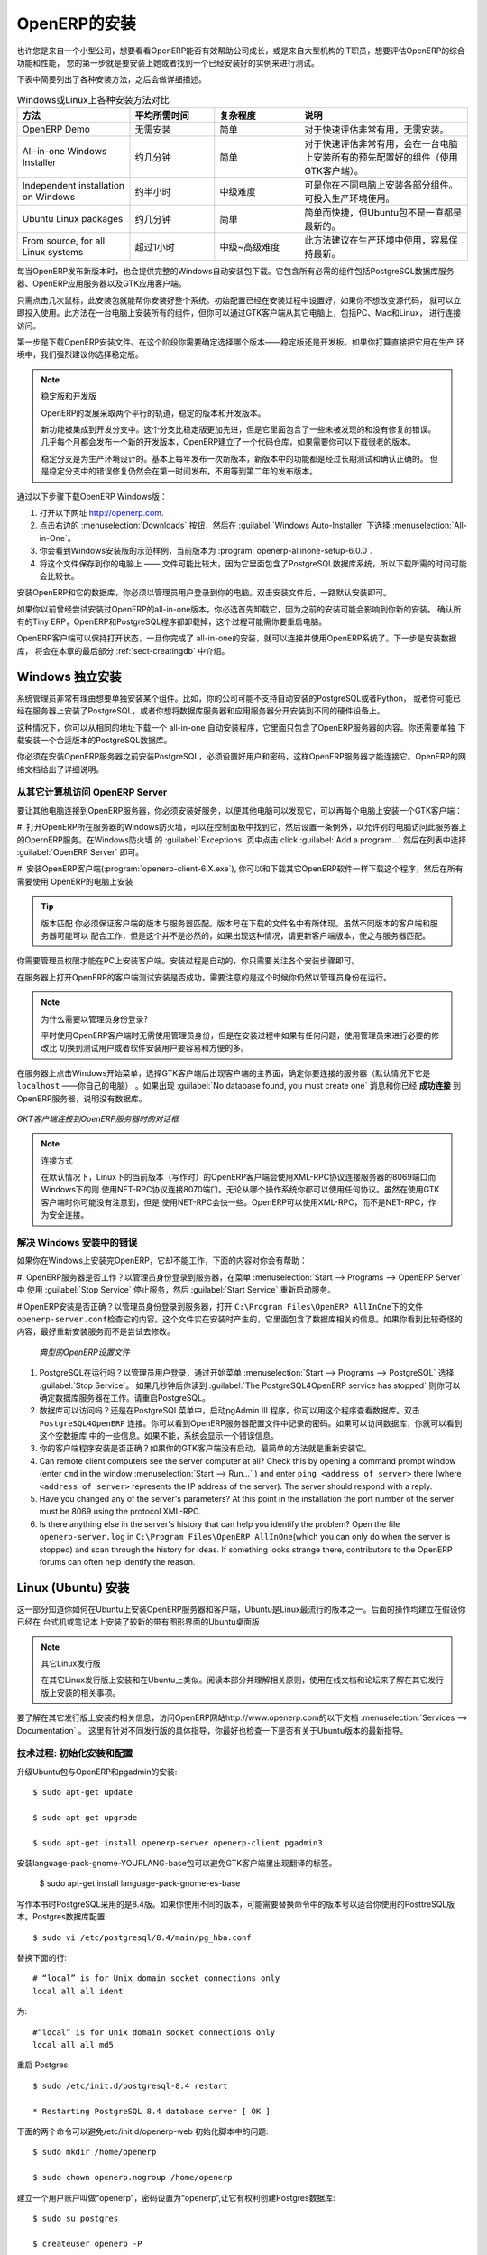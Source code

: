 .. i18n: The Installation of OpenERP
.. i18n: ===========================
..

OpenERP的安装
===========================

.. i18n: Whether you are from a small company investigating how OpenERP works, or you are part of the IT staff of a
.. i18n: larger organization and have been asked to assess OpenERP's capabilities, your first requirement
.. i18n: is to install it or to find a working installation.
..

也许您是来自一个小型公司，想要看看OpenERP能否有效帮助公司成长，或是来自大型机构的IT职员，想要评估OpenERP的综合功能和性能，
您的第一步就是要安装上她或者找到一个已经安装好的实例来进行测试。

.. i18n: The table below summarizes the various installation methods that will be described in the following
.. i18n: sections.
..

下表中简要列出了各种安装方法，之后会做详细描述。

.. i18n: .. csv-table:: Comparison of the different methods of installation on Windows or Linux
.. i18n:    :header: "Method","Average Time","Level of Complexity","Notes"
.. i18n:    :widths: 20,15,15,30
.. i18n: 
.. i18n:    "OpenERP Demo","No installation","Simple","Very useful for quick evaluations because no need to install anything."
.. i18n:    "All-in-one Windows Installer","A few minutes","Simple","Very useful for quick evaluations because it installs all of the components pre-configured on one computer (using the GTK client)."
.. i18n:    "Independent installation on Windows","Half an hour","Medium","Enables you to install the components on different computers. Can be put into production use."
.. i18n:    "Ubuntu Linux packages","A few minutes","Simple","Simple and quick but the Ubuntu packages are not always up to date."
.. i18n:    "From source, for all Linux systems","More than half an hour","Medium to slightly difficult","This is the method recommended for production environments because it is easy to keep it up to date."
..

.. csv-table:: Windows或Linux上各种安装方法对比
   :header: "方法","平均所需时间","复杂程度","说明"
   :widths: 20,15,15,30

   "OpenERP Demo","无需安装","简单","对于快速评估非常有用，无需安装。"
   "All-in-one Windows Installer","约几分钟","简单","对于快速评估非常有用，会在一台电脑上安装所有的预先配置好的组件（使用GTK客户端）。"
   "Independent installation on Windows","约半小时","中级难度","可是你在不同电脑上安装各部分组件。可投入生产环境使用。"
   "Ubuntu Linux packages","约几分钟","简单","简单而快捷，但Ubuntu包不是一直都是最新的。"
   "From source, for all Linux systems","超过1小时","中级~高级难度","此方法建议在生产环境中使用，容易保持最新。"

.. i18n: Each time a new release of OpenERP is made, OpenERP supplies a complete Windows auto-installer for
.. i18n: it. This contains all of the components you need – the PostgreSQL database server, the OpenERP
.. i18n: application server and the GTK application client.
..

每当OpenERP发布新版本时，也会提供完整的Windows自动安装包下载。它包含所有必需的组件包括PostgreSQL数据库服务器、OpenERP应用服务器以及GTK应用客户端。

.. i18n: This auto-installer enables you to install the whole system in just a few mouse clicks. The initial
.. i18n: configuration is set up during installation, making it possible to start using it very quickly as
.. i18n: long as you do not want to change the underlying code. It is aimed at the installation of everything
.. i18n: on a single PC, but you can later connect GTK clients from other PCs, Macs and Linux boxes to it as
.. i18n: well.
..

只需点击几次鼠标，此安装包就能帮你安装好整个系统。初始配置已经在安装过程中设置好，如果你不想改变源代码，
就可以立即投入使用。此方法在一台电脑上安装所有的组件，但你可以通过GTK客户端从其它电脑上，包括PC、Mac和Linux，
进行连接访问。 

.. i18n: The first step is to download the OpenERP installer. At this stage you must choose which version
.. i18n: to install – the stable version or the development version. If you are planning to put it straight
.. i18n: into production we strongly advise you to choose the stable version.
..

第一步是下载OpenERP安装文件。在这个阶段你需要确定选择哪个版本——稳定版还是开发板。如果你打算直接把它用在生产
环境中，我们强烈建议你选择稳定版。

.. i18n: .. index::
.. i18n:    single: stable versions
..

.. index::
   single: stable versions

.. i18n: .. note::  Stable Versions and Development Versions
.. i18n: 
.. i18n: 	OpenERP development proceeds in two parallel tracks: stable versions and development versions.
.. i18n: 
.. i18n: 	New functionality is integrated into the development branch. This branch is more advanced than the
.. i18n: 	stable branch, but it can contain undiscovered and unfixed faults. A new development release is
.. i18n: 	made every month or so, and OpenERP has made the code repository available so you can download the
.. i18n: 	very latest revisions if you want.
.. i18n: 
.. i18n: 	The stable branch is designed for production environments. Releases of new functionality there are
.. i18n: 	made only about once a year after a long period of testing and validation. Only bug fixes are
.. i18n: 	released through the year on the stable branch.
..

.. note::  稳定版和开发版

	OpenERP的发展采取两个平行的轨道，稳定的版本和开发版本。

	新功能被集成到开发分支中。这个分支比稳定版更加先进，但是它里面包含了一些未被发现的和没有修复的错误。
	几乎每个月都会发布一个新的开发版本，OpenERP建立了一个代码仓库，如果需要你可以下载很老的版本。

	稳定分支是为生产环境设计的。基本上每年发布一次新版本，新版本中的功能都是经过长期测试和确认正确的。
	但是稳定分支中的错误修复仍然会在第一时间发布，不用等到第二年的发布版本。

.. i18n: .. index::
.. i18n:    single: installation; Windows (all-in-one)
..

.. index::
   single: 安装; Windows (all-in-one)

.. i18n: To download the version of OpenERP for Windows, follow these steps:
..

通过以下步骤下载OpenERP Windows版：

.. i18n: #. Navigate to the site http://openerp.com.
.. i18n: 
.. i18n: #. Click the :menuselection:`Downloads` button at the right, then, under :guilabel:`Windows Auto-Installer`, select
.. i18n:    :menuselection:`All-in-One`.
.. i18n: 
.. i18n: #. This brings up the demonstration version Windows installer, 
.. i18n:    currently :program:`openerp-allinone-setup-6.0.0`.
.. i18n: 
.. i18n: #. Save the file on your PC - it is quite a substantial size because it downloads everything including
.. i18n:    the PostgreSQL database system, so it will take some time.
..

#. 打开以下网址 http://openerp.com.

#. 点击右边的 :menuselection:`Downloads` 按钮，然后在 :guilabel:`Windows Auto-Installer` 下选择 :menuselection:`All-in-One`。

#. 你会看到Windows安装版的示范样例，当前版本为 :program:`openerp-allinone-setup-6.0.0`.

#. 将这个文件保存到你的电脑上 —— 文件可能比较大，因为它里面包含了PostgreSQL数据库系统，所以下载所需的时间可能会比较长。

.. i18n: .. index::
.. i18n:    single:  installation; administrator
..

.. index::
   single:  installation; administrator

.. i18n: To install OpenERP and its database, you must be signed in as an Administrator on your PC. Double-
.. i18n: click the installer file to install it and accept the default parameters on each dialog box as you go. 
..

安装OpenERP和它的数据库，你必须以管理员用户登录到你的电脑。双击安装文件后，一路默认安装即可。

.. i18n: If you had previously tried to install the all-in-one version of OpenERP, you will have to uninstall
.. i18n: that first, because various elements of a previous installation could interfere with your new installation.
.. i18n: Make sure that all Tiny ERP, OpenERP and PostgreSQL applications are removed:
.. i18n: you are likely to have to restart your PC to finish removing all traces of them.
..

如果你以前曾经尝试安装过OpenERP的all-in-one版本，你必选首先卸载它，因为之前的安装可能会影响到你新的安装。
确认所有的Tiny ERP，OpenERP和PostgreSQL程序都卸载掉，这个过程可能需你要重启电脑。

.. i18n: The OpenERP client can be opened, ready to use the OpenERP system, once you have completed 
.. i18n: the all-in-one installation. The next step consists
.. i18n: of setting up the database, and is covered in the final section of this chapter :ref:`sect-creatingdb`.
..

OpenERP客户端可以保持打开状态，一旦你完成了 all-in-one的安装，就可以连接并使用OpenERP系统了。下一步是安装数据库，
将会在本章的最后部分 :ref:`sect-creatingdb` 中介绍。

.. i18n: .. index::
.. i18n:    single: installation; Windows (independent)
..

.. index::
   single: installation; Windows (independent)

.. i18n: Independent Installation on Windows
.. i18n: -----------------------------------
..

Windows 独立安装
-----------------------------------

.. i18n: System administrators can have very good reasons for wanting to install the various components of a
.. i18n: Windows installation separately. For example, your company may not support the version of PostgreSQL
.. i18n: or Python that is installed automatically, or you may already have PostgreSQL installed on the server
.. i18n: you are using, or you may want to install the database server and application server on
.. i18n: separate hardware units.
..

系统管理员非常有理由想要单独安装某个组件。比如，你的公司可能不支持自动安装的PostgreSQL或者Python，
或者你可能已经在服务器上安装了PostgreSQL，或者你想将数据库服务器和应用服务器分开安装到不同的硬件设备上。


.. i18n: For this situation, you can get a separate installer for the OpenERP server from the same
.. i18n: location as the all-in-one auto-installer. You will also have to download and install a suitable
.. i18n: version of PostgreSQL independently.
..

这种情况下，你可以从相同的地址下载一个 all-in-one 自动安装程序，它里面只包含了OpenERP服务器的内容。你还需要单独
下载安装一个合适版本的PostgreSQL数据库。

.. i18n: You must install PostgreSQL before the OpenERP server, and you must also set it up with a user
.. i18n: and password so that the OpenERP server can connect to it. OpenERP's web-based documentation gives
.. i18n: full and current details.
..

你必须在安装OpenERP服务器之前安装PostgreSQL，必须设置好用户和密码，这样OpenERP服务器才能连接它。OpenERP的网络文档给出了详细说明。

.. i18n: Connecting Users on Other PCs to the OpenERP Server
.. i18n: ^^^^^^^^^^^^^^^^^^^^^^^^^^^^^^^^^^^^^^^^^^^^^^^^^^^
..

从其它计算机访问 OpenERP Server
^^^^^^^^^^^^^^^^^^^^^^^^^^^^^^^^^^^^^^^^^^^^^^^^^^^

.. i18n: To connect other computers to the OpenERP server, you must set the server up so that it is
.. i18n: visible to the other PCs, and install a GTK client on each of those PCs:
..

要让其他电脑连接到OpenERP服务器，你必须安装好服务，以便其他电脑可以发现它，可以再每个电脑上安装一个GTK客户端：

.. i18n: #. Make your OpenERP server visible to other PCs by opening the Windows Firewall in the Control
.. i18n:    Panel, then ask the firewall to make an exception of the OpenERP server. In the
.. i18n:    :guilabel:`Exceptions` tab of Windows Firewall click :guilabel:`Add a program...` and choose
.. i18n:    :guilabel:`OpenERP Server` in the list provided. This step enables other computers to see the
.. i18n:    OpenERP application on this server.
.. i18n: 
.. i18n: #. Install the OpenERP client (:program:`openerp-client-6.X.exe`), which you can download in the
.. i18n:    same way as you downloaded the other OpenERP software, onto the other PCs.
..

#. 打开OpenERP所在服务器的Windows防火墙，可以在控制面板中找到它，然后设置一条例外，以允许别的电脑访问此服务器上的OpernERP服务。在Windows防火墙
的 :guilabel:`Exceptions` 页中点击  click :guilabel:`Add a program...` 然后在列表中选择 :guilabel:`OpenERP Server` 即可。

#. 安装OpenERP客户端(:program:`openerp-client-6.X.exe`), 你可以和下载其它OpenERP软件一样下载这个程序，然后在所有需要使用
OpenERP的电脑上安装

.. i18n: .. tip:: Version Matching
.. i18n: 
.. i18n: 	You must make sure that the version of the client matches that of the server. The version number is
.. i18n: 	given as part of the name of the downloaded file. Although it is possible that some different
.. i18n: 	revisions of client and server will function together, there is no certainty about that.
..

.. tip:: 版本匹配
	你必须保证客户端的版本与服务器匹配。版本号在下载的文件名中有所体现。虽然不同版本的客户端和服务器可能可以
	配合工作，但是这个并不是必然的，如果出现这种情况，请更新客户端版本，使之与服务器匹配。

.. i18n: .. index::
.. i18n:    single:  administrator
..

.. index::
   single:  administrator

.. i18n: To run the client installer on every other PC you will need to have administrator rights there. The
.. i18n: installation is automated, so you just need follow the different installation steps.
..

你需要管理员权限才能在PC上安装客户端。安装过程是自动的，你只需要关注各个安装步骤即可。

.. i18n: To test your installation, start by connecting through the OpenERP client on the server machine
.. i18n: while you are still logged in as administrator.
..

在服务器上打开OpenERP的客户端测试安装是否成功，需要注意的是这个时候你仍然以管理员身份在运行。

.. i18n: .. note:: Why sign in as a PC Administrator?
.. i18n: 
.. i18n: 	You would not usually be signed in as a PC administrator when you are just running the OpenERP client,
.. i18n: 	but if there have been problems in the installation it is easier to remain as an administrator after
.. i18n: 	the installation so that you can make any necessary fixes than to switch users as you alternate
.. i18n: 	between roles as a tester and a software installer.
..

.. note:: 为什么需要以管理员身份登录?

	平时使用OpenERP客户端时无需使用管理员身份，但是在安装过程中如果有任何问题，使用管理员来进行必要的修改比
	切换到测试用户或者软件安装用户要容易和方便的多。

.. i18n: Start the GTK client on the server through the Windows Start menu there. The main client window
.. i18n: appears, identifying the server you are connected to (which is \ ``localhost``\   – your own server
.. i18n: PC – by default). If the message :guilabel:`No database found, you must create one` appears then
.. i18n: you have **successfully connected** to an OpenERP server containing, as yet, no databases.
..

在服务器上点击Windows开始菜单，选择GTK客户端后出现客户端的主界面，确定你要连接的服务器（默认情况下它是 \ ``localhost``\  ——你自己的电脑）
。如果出现 :guilabel:`No database found, you must create one` 消息和你已经 **成功连接** 到OpenERP服务器，说明没有数据库。

.. i18n: .. figure:: images/new_login_dlg.png
.. i18n:    :align: center
.. i18n:    :scale: 75
.. i18n: 
.. i18n:    *Dialog box on connecting a GTK client to a new OpenERP server*
..

.. figure:: images/new_login_dlg.png
   :align: center
   :scale: 75

   *GKT客户端连接到OpenERP服务器时的对话框*

.. i18n: .. index::
.. i18n:    single: protocol; XML-RPC
.. i18n:    single: protocol; NET-RPC
.. i18n:    single: XML-RPC
.. i18n:    single: NET-RPC
..

.. index::
   single: protocol; XML-RPC
   single: protocol; NET-RPC
   single: XML-RPC
   single: NET-RPC

.. i18n: .. note:: Connection Modes
.. i18n: 
.. i18n: 	In its default configuration at the time of writing, 
.. i18n: 	the OpenERP client connects to port 8069 on the server using the
.. i18n: 	XML-RPC protocol (from Linux) or port 8070 using the NET-RPC protocol instead (from Windows).
.. i18n: 	You can use any protocol from either operating system.
.. i18n: 	NET-RPC is quite a bit quicker, although you may not notice that on the GTK client in normal use.
.. i18n: 	OpenERP can run XML-RPC, but not NET-RPC, as a secure connection.
.. i18n: 	
.. i18n: Resolving Errors with a Windows Installation
.. i18n: ^^^^^^^^^^^^^^^^^^^^^^^^^^^^^^^^^^^^^^^^^^^^
..

.. note:: 连接方式

	在默认情况下，Linux下的当前版本（写作时）的OpenERP客户端会使用XML-RPC协议连接服务器的8069端口而Windows下的则
	使用NET-RPC协议连接8070端口。无论从哪个操作系统你都可以使用任何协议。虽然在使用GTK客户端时你可能没有注意到，但是
	使用NET-RPC会快一些。OpenERP可以使用XML-RPC，而不是NET-RPC，作为安全连接。

	
解决 Windows 安装中的错误
^^^^^^^^^^^^^^^^^^^^^^^^^^^^^^^^^^^^^^^^^^^^

.. i18n: If you cannot get OpenERP to work after installing your Windows system you will find some ideas for
.. i18n: resolving this below:
..

如果你在Windows上安装完OpenERP，它却不能工作，下面的内容对你会有帮助：


.. i18n: #. Is the OpenERP Server working? Signed in to the server as an administrator, stop and
.. i18n:    restart the service using :guilabel:`Stop Service` and :guilabel:`Start Service` from the menu
.. i18n:    :menuselection:`Start --> Programs --> OpenERP Server` .
.. i18n: 
.. i18n: #. Is the OpenERP Server set up correctly? Signed in to the server as
.. i18n:    Administrator, open the file \ ``openerp-server.conf``\  in \
.. i18n:    ``C:\Program Files\OpenERP AllInOne``\  and check its content. This file is generated during
.. i18n:    installation with information derived from the database. If you see something strange it is best to
.. i18n:    entirely reinstall the server from the demonstration installer rather than try to work out what is
.. i18n:    happening.
..

#. OpenERP服务器是否工作？以管理员身份登录到服务器，在菜单 :menuselection:`Start --> Programs --> OpenERP Server` 中
使用 :guilabel:`Stop Service` 停止服务，然后 :guilabel:`Start Service` 重新启动服务。

#.OpenERP安装是否正确？以管理员身份登录到服务器，打开 \ ``C:\Program Files\OpenERP AllInOne``\ 下的文件\ ``openerp-server.conf``\ 
检查它的内容。这个文件实在安装时产生的，它里面包含了数据库相关的信息。如果你看到比较奇怪的内容，最好重新安装服务而不是尝试去修改。

.. i18n: 	.. figure:: images/terp_server_conf.png
.. i18n: 	   :align: center
.. i18n: 	   :scale: 80
.. i18n: 	          
.. i18n: 	   *Typical OpenERP configuration file*
..

	.. figure:: images/terp_server_conf.png
	   :align: center
	   :scale: 80
	          
	   *典型的OpenERP设置文件*

.. i18n: #. Is your PostgreSQL running? Signed in as administrator, select :guilabel:`Stop Service`
.. i18n:    from the menu :menuselection:`Start --> Programs --> PostgreSQL`.  If after a couple of seconds,
.. i18n:    you read :guilabel:`The PostgreSQL4OpenERP service has stopped` then you can be reasonably sure
.. i18n:    that the database server was working. Restart PostgreSQL.
.. i18n: 	   
.. i18n: #. Is the database accessible? Still in the PostgreSQL menu, start
.. i18n:    the pgAdmin III application which you can use to explore the database. Double-click the \
.. i18n:    ``PostgreSQL4OpenERP``\  connection. 
.. i18n:    You can find the password in the OpenERP server configuration file.
.. i18n:    If the database server is accessible
.. i18n:    you will be able to see some information about the empty database. If it is not, an error message
.. i18n:    will appear.
.. i18n: 
.. i18n: #. Are your client programs correctly installed? If your OpenERP GTK clients have not started,
.. i18n:    the swiftest approach is to reinstall them.
.. i18n: 
.. i18n: #. Can remote client computers see the server computer at all? Check this by opening a command prompt
.. i18n:    window (enter \ ``cmd``\  in the window :menuselection:`Start --> Run...` ) and enter \ ``ping
.. i18n:    <address of server>``\  there (where \ ``<address of server>``\  represents the IP address of the
.. i18n:    server). The server should respond with a reply. 
.. i18n: 
.. i18n: #. Have you changed any of the server's parameters? At this point in the installation the port
.. i18n:    number of the server must be 8069 using the protocol XML-RPC.
.. i18n: 
.. i18n: #. Is there anything else in the server's history that can help you identify the problem? Open the file
.. i18n:    \ ``openerp-server.log``\  in \ ``C:\Program Files\OpenERP AllInOne``\  
.. i18n:    (which you can only do when the server is stopped) and scan through the
.. i18n:    history for ideas. If something looks strange there, contributors to the OpenERP forums can often
.. i18n:    help identify the reason.
..

#. PostgreSQL在运行吗？以管理员用户登录，通过开始菜单 :menuselection:`Start --> Programs --> PostgreSQL` 选择 :guilabel:`Stop Service`。
   如果几秒钟后你读到 :guilabel:`The PostgreSQL4OpenERP service has stopped` 则你可以确定数据库服务器在工作。请重启PostgreSQL。

#. 数据库可以访问吗？还是在PostgreSQL菜单中，启动pgAdmin III 程序，你可以用这个程序查看数据库。双击 \
   ``PostgreSQL4OpenERP``\  连接。你可以看到OpenERP服务器配置文件中记录的密码。如果可以访问数据库，你就可以看到这个空数据库
   中的一些信息。如果不能，系统会显示一个错误信息。

#. 你的客户端程序安装是否正确？如果你的GTK客户端没有启动，最简单的方法就是重新安装它。

#. Can remote client computers see the server computer at all? Check this by opening a command prompt
   window (enter \ ``cmd``\  in the window :menuselection:`Start --> Run...` ) and enter \ ``ping
   <address of server>``\  there (where \ ``<address of server>``\  represents the IP address of the
   server). The server should respond with a reply. 

#. Have you changed any of the server's parameters? At this point in the installation the port
   number of the server must be 8069 using the protocol XML-RPC.

#. Is there anything else in the server's history that can help you identify the problem? Open the file
   \ ``openerp-server.log``\  in \ ``C:\Program Files\OpenERP AllInOne``\  
   (which you can only do when the server is stopped) and scan through the
   history for ideas. If something looks strange there, contributors to the OpenERP forums can often
   help identify the reason.

.. i18n: .. index::
.. i18n:    single: installation; Linux (Ubuntu)
..

.. index::
   single: installation; Linux (Ubuntu)

.. i18n: Installation on Linux (Ubuntu)
.. i18n: ------------------------------
..

Linux (Ubuntu) 安装
------------------------------

.. i18n: This section guides you through installing the OpenERP server and client on Ubuntu, one of the
.. i18n: most popular Linux distributions. It assumes that you are using a recent release of Desktop Ubuntu
.. i18n: with its graphical user interface on a desktop or laptop PC.
..

这一部分知道你如何在Ubuntu上安装OpenERP服务器和客户端，Ubuntu是Linux最流行的版本之一。后面的操作均建立在假设你已经在
台式机或笔记本上安装了较新的带有图形界面的Ubuntu桌面版

.. i18n: .. note:: Other Linux Distributions
.. i18n: 
.. i18n: 	Installation on other distributions of Linux is fairly similar to installation on Ubuntu. Read this
.. i18n: 	section of the book so that you understand the principles, then use the online documentation and
.. i18n: 	the forums for your specific needs on another distribution.
..

.. note:: 其它Linux发行版

	在其它Linux发行版上安装和在Ubuntu上类似。阅读本部分并理解相关原则，使用在线文档和论坛来了解在其它发行版上安装的相关事项。

.. i18n: For information about installation on other distributions, visit the documentation section by
.. i18n: following :menuselection:`Services --> Documentation` on http://www.openerp.com. Detailed instructions
.. i18n: are given there for different distributions and releases, and you should also check if there are
.. i18n: more up to date instructions for the Ubuntu distribution as well.
..

要了解在其它发行版上安装的相关信息，访问OpenERP网站http://www.openerp.com的以下文档 :menuselection:`Services --> Documentation` 。
这里有针对不同发行版的具体指导，你最好也检查一下是否有关于Ubuntu版本的最新指导。

.. i18n: .. To Check
..

.. To Check

.. i18n: .. _installation-ubuntu-9.04:
..

.. _installation-ubuntu-9.04:

.. i18n: Technical Procedure: Initial Installation and Configuration
.. i18n: ^^^^^^^^^^^^^^^^^^^^^^^^^^^^^^^^^^^^^^^^^^^^^^^^^^^^^^^^^^^
..

技术过程: 初始化安装和配置
^^^^^^^^^^^^^^^^^^^^^^^^^^^^^^^^^^^^^^^^^^^^^^^^^^^^^^^^^^^

.. i18n: Upgrade of Ubuntu packages and installation of OpenERP and pgadmin::
.. i18n: 
.. i18n:     $ sudo apt-get update
.. i18n: 
.. i18n:     $ sudo apt-get upgrade
.. i18n: 
.. i18n:     $ sudo apt-get install openerp-server openerp-client pgadmin3
..

升级Ubuntu包与OpenERP和pgadmin的安装::

    $ sudo apt-get update

    $ sudo apt-get upgrade

    $ sudo apt-get install openerp-server openerp-client pgadmin3

.. i18n: To avoid having some of the labels untranslated in the GTK client, install the language-pack-gnome-YOURLANG-base package. The following command installs the Spanish language pack::
.. i18n: 
.. i18n:     $ sudo apt-get install language-pack-gnome-es-base
..

安装language-pack-gnome-YOURLANG-base包可以避免GTK客户端里出现翻译的标签。

    $ sudo apt-get install language-pack-gnome-es-base

.. i18n: PostgreSQL version 8.4 has been used at the time of writing. You may have to replace the version number in the
.. i18n: commands below with your own PostgreSQL version number if it differs. Postgres Database configuration::
.. i18n: 
.. i18n:     $ sudo vi /etc/postgresql/8.4/main/pg_hba.conf
..

写作本书时PostgreSQL采用的是8.4版。如果你使用不同的版本，可能需要替换命令中的版本号以适合你使用的PosttreSQL版本。Postgres数据库配置::

    $ sudo vi /etc/postgresql/8.4/main/pg_hba.conf

.. i18n: Replace the following line::
.. i18n: 
.. i18n:     # “local” is for Unix domain socket connections only
.. i18n:     local all all ident
..

替换下面的行::

    # “local” is for Unix domain socket connections only
    local all all ident

.. i18n: with::
.. i18n: 
.. i18n:     #”local” is for Unix domain socket connections only
.. i18n:     local all all md5
..

为::

    #”local” is for Unix domain socket connections only
    local all all md5

.. i18n: Restart Postgres::
.. i18n: 
.. i18n:     $ sudo /etc/init.d/postgresql-8.4 restart
.. i18n: 
.. i18n:     * Restarting PostgreSQL 8.4 database server [ OK ]
..

重启 Postgres::

    $ sudo /etc/init.d/postgresql-8.4 restart

    * Restarting PostgreSQL 8.4 database server [ OK ]

.. i18n: The following two commands will avoid problems with /etc/init.d/openerp-web INIT script::
.. i18n: 
.. i18n:     $ sudo mkdir /home/openerp
.. i18n: 
.. i18n:     $ sudo chown openerp.nogroup /home/openerp
..

下面的两个命令可以避免/etc/init.d/openerp-web 初始化脚本中的问题::

    $ sudo mkdir /home/openerp

    $ sudo chown openerp.nogroup /home/openerp

.. i18n: Create a user account called openerp with password “openerp” and with privileges to create Postgres databases::
.. i18n: 
.. i18n:     $ sudo su postgres
.. i18n: 
.. i18n:     $ createuser openerp -P
.. i18n: 
.. i18n:     Enter password for new role: (openerp)
.. i18n: 
.. i18n:     Enter it again:
.. i18n: 
.. i18n:     Shall the new role be a superuser? (y/n) n
.. i18n: 
.. i18n:     Shall the new role be allowed to create databases? (y/n) y
.. i18n: 
.. i18n:     Shall the new role be allowed to create more new roles? (y/n) n
..

建立一个用户账户叫做“openerp”，密码设置为“openerp”,让它有权利创建Postgres数据库::

    $ sudo su postgres

    $ createuser openerp -P

    Enter password for new role: (openerp)

    Enter it again:

    Shall the new role be a superuser? (y/n) n

    Shall the new role be allowed to create databases? (y/n) y

    Shall the new role be allowed to create more new roles? (y/n) n

.. i18n: Quit from user postgres::
.. i18n: 
.. i18n:     $ exit
.. i18n: 
.. i18n:     exit
..

从postgres用户退出::

    $ exit

    exit

.. i18n: Edit OpenERP configuration file::
.. i18n: 
.. i18n:     $ sudo vi /etc/openerp-server.conf
..

编辑OpenERP配置文件::

    $ sudo vi /etc/openerp-server.conf

.. i18n: Replace the following two lines (we don’t force to use a specific database and we add the required password to gain access to postgres)::
.. i18n: 
.. i18n:     db_name =
.. i18n: 
.. i18n:     db_user = openerp
.. i18n: 
.. i18n:     db_password = openerp
..

替换掉下面的两行(我们不必设定特定的数据库，但是需要输入登录postgres的用户和密码)::

    db_name =

    db_user = openerp

    db_password = openerp

.. i18n: We can now restart openerp-server::
.. i18n: 
.. i18n:     $ sudo /etc/init.d/openerp-server restart
.. i18n: 
.. i18n:     Restarting openerp-server: openerp-server.
..

现在我们可以重启openerp-server::

    $ sudo /etc/init.d/openerp-server restart

    Restarting openerp-server: openerp-server.

.. i18n: Check out the logs::
.. i18n: 
.. i18n:     $ sudo cat /var/log/openerp.log
.. i18n: 
.. i18n:     [2009-06-14 21:06:39,314] INFO:server:version – 6.0.0
.. i18n: 
.. i18n:     [2009-06-14 21:06:39,314] INFO:server:addons_path – /usr/lib/openerp-server/addons
.. i18n: 
.. i18n:     [2009-06-14 21:06:39,314] INFO:server:database hostname – localhost
.. i18n: 
.. i18n:     [2009-06-14 21:06:39,315] INFO:server:database port – 5432
.. i18n: 
.. i18n:     [2009-06-14 21:06:39,315] INFO:server:database user – openerp
.. i18n: 
.. i18n:     [2009-06-14 21:06:39,315] INFO:objects:initialising distributed objects services
.. i18n: 
.. i18n:     [2009-06-14 21:06:39,502] INFO:web-services:starting XML-RPC services, port 8069
.. i18n: 
.. i18n:     [2009-06-14 21:06:39,502] INFO:web-services:starting NET-RPC service, port 8070
.. i18n: 
.. i18n:     [2009-06-14 21:06:39,502] INFO:web-services:the server is running, waiting for connections…
..

检查log文件::

    $ sudo cat /var/log/openerp.log

    [2009-06-14 21:06:39,314] INFO:server:version – 6.0.0

    [2009-06-14 21:06:39,314] INFO:server:addons_path – /usr/lib/openerp-server/addons

    [2009-06-14 21:06:39,314] INFO:server:database hostname – localhost

    [2009-06-14 21:06:39,315] INFO:server:database port – 5432

    [2009-06-14 21:06:39,315] INFO:server:database user – openerp

    [2009-06-14 21:06:39,315] INFO:objects:initialising distributed objects services

    [2009-06-14 21:06:39,502] INFO:web-services:starting XML-RPC services, port 8069

    [2009-06-14 21:06:39,502] INFO:web-services:starting NET-RPC service, port 8070

    [2009-06-14 21:06:39,502] INFO:web-services:the server is running, waiting for connections…

.. i18n: OpenERP is now up and running, connected to Postgres database on port 5432 and listening on ports 8069 and 8070
..

现在OpenERP已经启动并运行，连接到Postgres数据库的5432端口，监听8069和8070端口

.. i18n: ::
.. i18n: 
.. i18n:     $ ps uaxww | grep -i openerp
.. i18n: 
.. i18n:     openerp      5686  0.0  1.2  84688 26584 pts/7    Sl+  12:36   0:03 /usr/bin/python ./openerp-server.py
..

::

    $ ps uaxww | grep -i openerp

    openerp      5686  0.0  1.2  84688 26584 pts/7    Sl+  12:36   0:03 /usr/bin/python ./openerp-server.py

.. i18n: ::
.. i18n: 
.. i18n:     $ sudo lsof -i :8069
.. i18n: 
.. i18n:     COMMAND  PID USER    FD   TYPE DEVICE SIZE/OFF NODE NAME
.. i18n:     
.. i18n:     python  5686 openerp 3u  IPv4 116555      0t0  TCP *:8069 (LISTEN)
..

::

    $ sudo lsof -i :8069

    COMMAND  PID USER    FD   TYPE DEVICE SIZE/OFF NODE NAME
    
    python  5686 openerp 3u  IPv4 116555      0t0  TCP *:8069 (LISTEN)

.. i18n: ::
.. i18n: 
.. i18n:     $ sudo lsof -i :8070
.. i18n: 
.. i18n:     COMMAND  PID USER    FD   TYPE DEVICE SIZE/OFF NODE NAME
.. i18n:     
.. i18n:     python  5686 openerp 5u  IPv4 116563      0t0  TCP *:8070 (LISTEN)
..

::

    $ sudo lsof -i :8070

    COMMAND  PID USER    FD   TYPE DEVICE SIZE/OFF NODE NAME
    
    python  5686 openerp 5u  IPv4 116563      0t0  TCP *:8070 (LISTEN)

.. i18n: Start the OpenERP GTK client by clicking its icon in the :menuselection:`Applications --> Internet
.. i18n: --> OpenERP Client`  menu,
.. i18n: or by opening a terminal window and typing \ ``openerp-client``\  . The OpenERP login dialog box
.. i18n: should open and show the message :guilabel:`No database found you must create one!`.
..

点击 :menuselection:`Applications --> Internet--> OpenERP Client` 菜单中的OpenERP GTK客户端图标，
或者打开一个终端窗口，输入 \ ``openerp-client``\  。OpenERP登录窗口就会打开，并且显示消息 :guilabel:`No database found you must create one!` 。

.. i18n: Although this installation method is simple and therefore an attractive option, it is better to
.. i18n: install OpenERP using a version downloaded from http://openerp.com. The downloaded revision is
.. i18n: likely to be far more up to date than that available from a Linux distribution.
..

虽然这个安装方法很简单,却是一个很有吸引力的选择，它比从http://openerp.com 下载一个OpenERP版本进行安装要好的多。
下载的版本可能无法直接运行在你的Linux发行版上。

.. i18n: .. note:: Package Versions
.. i18n: 
.. i18n: 	Maintaining packages is a process of development, testing and publication that takes time. The
.. i18n: 	releases in OpenERP packages are therefore not always the latest available. Check
.. i18n: 	the version number from the information on the website before installing a package. If only the
.. i18n: 	third digit group differs (for example 6.0.1 instead of 6.0.2) then you may decide to install it because
.. i18n: 	the differences may be minor – bug fixes rather than functionality changes between the package
.. i18n: 	and the latest version.
.. i18n: 	
.. i18n: 	
.. i18n: Manual Installation of the OpenERP Server
.. i18n: ^^^^^^^^^^^^^^^^^^^^^^^^^^^^^^^^^^^^^^^^^
..

.. note:: 包版本

	包维护是一个开发，测试和发布的过程，整个过程需要时间。所以OpenERP发布包并不总是包含最新的可用包。
	在安装一个包之前首先要从网站上检查它的版本号。如果只有第三级版本号（比如：用6.0.2代替6.0.1）不同你就
	可以考虑安装，因为区别可能很小——两个包之间不太可能是功能上的修改，更可能的是修复Bug。
	

手动安装 OpenERP Server
^^^^^^^^^^^^^^^^^^^^^^^^^^^^^^^^^^^^^^^^^

.. i18n: In this section you will see how to install OpenERP by downloading it from the site
.. i18n: http://openerp.com, and how to install the libraries and packages that OpenERP depends on, onto a
.. i18n: desktop version of Ubuntu. Here is a summary of the procedure:
..

这一部分你会看到如果从http://openerp.com 下载并安装OpenERP和它所依赖的库和包。安装平台是Ubuntu桌面版。
这里是整个过程的一个总结：

.. i18n: #. Navigate to the page http://openerp.com with your web browser,
.. i18n: 
.. i18n: #. Click the :menuselection:`Download` button on the right side,
.. i18n: 
.. i18n: #. Download the client and server files from the *Sources* section into your home directory
.. i18n:    (or some other location if you have defined a different download area).
..

#. 在浏览器中打开页面 http://openerp.com ，

#. 点击右侧的 :menuselection:`Download` 按钮，

#. 从 *Sources* 部分下载客户端和服务器文件到你的 home 目录
   (或者其它你已经定义的下载目录)。

.. i18n: To download the PostgreSQL database and all of the other dependencies for OpenERP from packages:
..

下载PostgreSQL数据库和其它OpenERP所依赖的包：

.. i18n: #. Start Synaptic Package Manager, and enter the root password as required.
.. i18n: 
.. i18n: #. Check that the repositories \ ``main`` \, \ ``universe`` \ and \ ``restricted`` \  are enabled.
.. i18n: 
.. i18n: #. Search for a recent version of PostgreSQL (such as \ ``postgresql-8.4``\   then select it for
.. i18n:    installation along with its dependencies.
.. i18n: 
.. i18n: #. Select all of OpenERP's dependencies, an up-to-date list of which should be
.. i18n:    found in the installation documents on OpenERP's website,
.. i18n:    then click :guilabel:`Apply` to install them.
..

#. 打开 Synaptic包管理器，按照提示输入root用户密码。

#. Check that the repositories \ ``main`` \, \ ``universe`` \ and \ ``restricted`` \  are enabled.

#. Search for a recent version of PostgreSQL (such as \ ``postgresql-8.4``\   then select it for
   installation along with its dependencies.

#. Select all of OpenERP's dependencies, an up-to-date list of which should be
   found in the installation documents on OpenERP's website,
   then click :guilabel:`Apply` to install them.

.. i18n: .. index::
.. i18n:    single: Python
..

.. index::
   single: Python

.. i18n: .. note::  Python Programming Language
.. i18n: 
.. i18n: 	Python is the programming language that has been used to develop OpenERP. It is a dynamic, non-typed
.. i18n: 	language that is object-oriented, procedural and functional. It comes with numerous libraries that
.. i18n: 	provide interfaces to other languages and has the great advantage that it can be learnt in only a
.. i18n: 	few days. It is the language of choice for large parts of NASA's, Google's and many other
.. i18n: 	enterprises' code.
.. i18n: 
.. i18n: 	For more information on Python, explore http://www.python.org.
..

.. note::  Python 编程语言

	Python是用来开发OpenERP的编程语言。它是一种动态的，无类型的面相对象的语言，优点是可以在很短的时间内被掌握。
	不仅NASA的大量使用Python，Google和其它很多公司的代码也是用它写的。

	要了解Python的更多信息，请访问 http://www.python.org。

.. i18n: Once all these dependencies and the database are installed, install the server itself using the
.. i18n: instructions on the website.
..

一旦所有这些依赖和数据库安装完毕，就可以使用网站上的指令安装服务器程序了。

.. i18n: Open a terminal window to start the server with the command :command:`openerp-server`, which
.. i18n: should result in a series of log messages as the server starts up. If the server
.. i18n: is correctly installed, the message :guilabel:`[...] waiting for connections...` should show within 30
.. i18n: seconds or so, which indicates that the server is waiting for a client to connect to it.
..

打开一个终端使用命令 :command:`openerp-server` 启动服务器，当服务起来后会出现一些log消息。如果服务被正确安装，30秒内
会出现消息 :guilabel:`[...] waiting for connections...` 或者类似消息，用来提示服务器正在等待客户端连接。

.. i18n: .. figure:: images/terps_startup_log.png
.. i18n:    :align: center
.. i18n:    :scale: 75
.. i18n:    
.. i18n:    *OpenERP startup log in the console*
..

.. figure:: images/terps_startup_log.png
   :align: center
   :scale: 75
   
   *控制台上的OpenERP开始日志*

.. i18n: .. index::
.. i18n:    single: client; GTK
.. i18n:    single: installation; GTK client
..

.. index::
   single: client; GTK
   single: installation; GTK client

.. i18n: Manual Installation of OpenERP GTK Clients
.. i18n: ^^^^^^^^^^^^^^^^^^^^^^^^^^^^^^^^^^^^^^^^^^
..

手动安装 OpenERP GTK 客户端
^^^^^^^^^^^^^^^^^^^^^^^^^^^^^^^^^^^^^^^^^^

.. i18n: To install an OpenERP GTK client, follow the steps outlined in the website installation document for
.. i18n: your particular operating system.
..

跟据你的操作系统，按照网站上的安装文档介绍的步骤安装0penERP GTK客户端。

.. i18n: .. figure:: images/terp_client_startup.png
.. i18n:    :align: center
.. i18n:    :scale: 75
.. i18n:    
.. i18n:    *OpenERP client at startup*
..

.. figure:: images/terp_client_startup.png
   :align: center
   :scale: 75
   
   *启动时的OpenERP客户端*

.. i18n: Open a terminal window to start the client using the command :command:`openerp-client`. When you start the
.. i18n: client on the same Linux PC as the server you will find that the default connection parameters will
.. i18n: just work without needing any change. The message :guilabel:`No database found, you must create
.. i18n: one!`  shows you that the connection to the server has been successful and you need to create a
.. i18n: database on the server.
..

打开一个终端窗口使用命令 :command:`openerp-client` 启动客户端。当你在Linux服务器上启动客户端时你会发现不需要修改任何连接参数
客户端就可以正常工作。消息 :guilabel:`No database found, you must create one!` 可以告诉你已经成功连接到服务器，你需要在服务器
上创建一个数据库。

.. i18n: Creating the Database
.. i18n: ^^^^^^^^^^^^^^^^^^^^^
..

创建数据库
^^^^^^^^^^^^^^^^^^^^^

.. i18n: You can connect other GTK clients over the network to your Linux server. Before you leave your
.. i18n: server, make sure you know its network address – either by its name (such as \
.. i18n: ``mycomputer.mycompany.net``\  ) or its IP address (such as \ ``192.168.0.123``\  ).
..

你可以使用其它的GTK客户端连接到你的Linux服务器。在你离开服务器时，确认你知道它的网络地址——无论是服务器名
 (例如 \``mycomputer.mycompany.net``\  ) 还是IP地址(例如 \ ``192.168.0.123``\  )。

.. i18n: .. index::
.. i18n:    single: port (network)
..

.. index::
   single: port (network)

.. i18n: .. note:: Different Networks
.. i18n: 
.. i18n: 	Communications between an OpenERP client and server are based on standard protocols. You can
.. i18n: 	connect Windows clients to a Linux server, or vice versa, without problems. It is the same for Mac
.. i18n: 	versions of OpenERP – you can connect Windows and Linux clients and servers to them.
..

.. note:: 不同的网络

	OpenERP客户端和服务器之间的通信是建立在标准协议至上的。你可以用Windows上的客户端连接一个Linux服务器，或者
	反过来都没有问题。OpenERP的Mac版本也一样——你用Windows和Linux的客户端或者服务器都可以连接它。

.. i18n: To install an OpenERP client on a computer under Linux, repeat the procedure shown earlier in this
.. i18n: section. You can connect different clients to the OpenERP server by modifying the connection
.. i18n: parameters on each client. To do that, click the :guilabel:`Change` button in the connection dialog
.. i18n: and set the following fields as needed:
..

在Linux下安装OpenERP客户端，参照本部分之前的过程。你可以通过修改连接参数使不同的客户端连接到OpenERP服务器。
要修改参数，请在连接对话框中点击 :guilabel:`Change` 按钮，并且启用下面的内容：

.. i18n: *  :guilabel:`Server` : \ ``name``\   or  \ ``IP address``\   of the server over the network,
.. i18n: 
.. i18n: *  :guilabel:`Port` : the port, whose default is \ ``8069``\   or  \ ``8070``\ ,
.. i18n: 
.. i18n: *  :guilabel:`Connection protocol` : \ ``XML-RPC``\   or  \ ``NET-RPC``\  .
..

* 服务器上的 :guilabel:`Server` : \ ``name``\   或者  \ ``IP address``\   ，

* 端口 :guilabel:`Port` : , 默认是 \ ``8069``\   或者  \ ``8070``\ ，

*  :guilabel:`Connection protocol` : \ ``XML-RPC``\   或者  \ ``NET-RPC``\  ，

.. i18n: .. figure:: images/terp_client_server.png
.. i18n:    :align: center
.. i18n:    :scale: 75
.. i18n: 
.. i18n:    *Dialog box for defining connection parameters to the server*
..

.. figure:: images/terp_client_server.png
   :align: center
   :scale: 75

   *定义连接服务器参数对话框*

.. i18n: It is possible to connect the server to the client using a secure protocol to prevent other network
.. i18n: users from listening in, but the installation described here is for direct unencrypted connection.
..

在从客户端连接到服务器时有可能需要使用安全协议以防止网络上其他用户的侦听，但是这里描述的仅是无加密的直接链接。

.. i18n: If your Linux server is protected by a firewall you will have to provide access to port 
.. i18n:  \ ``8069`` \ or \ ``8070`` \ for users on other computers with OpenERP GTK clients.
..

如果你的Linux服务器有防火墙保护，你需要打开 \ ``8069`` \ or \ ``8070`` \ 端口以便其它电脑上的用户使用OpenERP GTK客户端访问。

.. i18n: .. _fig-webwel:
.. i18n: 
.. i18n: .. figure:: images/web_welcome.png
.. i18n:    :scale: 70
.. i18n:    :align: center
.. i18n: 
.. i18n:    *OpenERP web client at startup*
..

.. _fig-webwel:

.. figure:: images/web_welcome.png
   :scale: 70
   :align: center

   *使用OpenERP Web客户端*

.. i18n: You can verify the installation by opening a web browser on the server and navigating to
.. i18n: http://localhost:8069 to connect to the OpenERP web version as shown in the figure :ref:`fig-webwel`. 
.. i18n: You can also test this from
.. i18n: another computer connected to the same network if you know the name or IP address of the server over
.. i18n: the network – your browser should be set to http://<server_address>:8069 for this.
..

你可以通过在浏览器中打开http://localhost:8069来修改OpenERP Web版的安装，如图 :ref:`fig-webwel`。
你也可以通过另一台电脑连接到相同的网络来测试如果你知道服务器名或者IP地址——你应该在浏览器中输入类似于http://<server_address>:8069
的地址来访问。

.. i18n: Verifying your Linux Installation
.. i18n: ^^^^^^^^^^^^^^^^^^^^^^^^^^^^^^^^^
..

检查您的 Linux 安装
^^^^^^^^^^^^^^^^^^^^^^^^^^^^^^^^^

.. i18n: .. index::
.. i18n:    single: pgAdmin III
..

.. index::
   single: pgAdmin III

.. i18n: You have used default parameters so far during the installation of the various components.
.. i18n: If you have had problems, or you just want to set this up differently,
.. i18n: the following points provide some indicators about how you can set up your installation.
..

你在安装各组件过程中已经使用了默认参数。如果你有问题或者你想进行不同的设置，下面的部分会指导你进行相应的安装。

.. i18n: .. tip:: **psql** and **pgAdmin** tools
.. i18n: 
.. i18n: 	psql is a simple client, executed from the command line, that is delivered with PostgreSQL. It
.. i18n: 	enables you to execute SQL commands on your OpenERP database.
.. i18n: 
.. i18n: 	If you prefer a graphical utility to manipulate your database directly you can install pgAdmin III
.. i18n: 	(it is commonly installed automatically with PostgreSQL on a windowing system, but can also be
.. i18n: 	found at \ ``http://www.pgadmin.org/`` \ ).
..

.. tip:: **psql** 和 **pgAdmin** 工具

	psql是一个简单的客户端，从命令行执行，它由PostgreSQL提供。它允许你执行SQL命令在你的OpenERP数据库上。

	如果你习惯使用图形工具操作你的数据库你可以安装pgAdmin III（在Windows系统上，它通常会随着PostgreSQL自动安装，
	你也可以从这里 \ ``http://www.pgadmin.org/`` \ 自行下载）。

.. i18n: .. To check pts 4 and 7
..

.. To check pts 4 and 7

.. i18n: #.	The PostgreSQL database starts automatically and listens locally on port 5432 as standard: check
.. i18n: 	this by entering \ ``sudo netstat -anpt``\  at a terminal to see if port 5432 is visible there.
.. i18n: 
.. i18n: #.	The database system has a default role of \ ``postgres``\   accessible by running under the Linux
.. i18n: 	postgres user: check this by entering \ ``sudo su postgres -c psql``\  at a terminal to see the psql
.. i18n: 	startup message – then type \ ``\q``\  to quit the program.
.. i18n: 
.. i18n: #.	If you try to start the OpenERP server from a terminal but get the message ``socket.error: (98,
.. i18n: 	'Address already in use')`` then you might be trying to start OpenERP while an instance of
.. i18n: 	OpenERP is already running and using the sockets that you have defined (by default 8069 and 8070).
.. i18n: 	If that is a surprise to you then you may be coming up against a previous installation of OpenERP
.. i18n: 	or Tiny ERP, or something else using one or both of those ports. 
.. i18n: 	
.. i18n: 	Type \ ``sudo netstat -anpt``\  to
.. i18n: 	discover what is running there, and record the PID. You can check that the PID corresponds to a
.. i18n: 	program you can dispense with by typing \ ``ps aux | grep <PID>``\   and you can then stop the
.. i18n: 	program from running by typing \ ``sudo kill <PID>``\ .  You need additional measures to stop it from
.. i18n: 	restarting when you restart the server.
.. i18n: 
.. i18n: #.	The OpenERP server has a large number of configuration options. You can see what they are by
.. i18n: 	starting the server with the argument \ ``–help``\ .   By default the server configuration is stored
.. i18n: 	in the file \ ``.terp_serverrc``\  in the user's home directory (and for the postgres user that
.. i18n: 	directory is \ ``/var/lib/postgresql``\  .
.. i18n: 
.. i18n: #.	You can delete the configuration file to be quite sure that the OpenERP server is starting with
.. i18n: 	just the default options. It is quite common for an upgraded system to behave badly because a new
.. i18n: 	version server cannot work with options from a previous version. When the server starts without a
.. i18n: 	configuration file it will write a new one once there is something non-default to write to it – it
.. i18n: 	will operate using defaults until then.
.. i18n: 
.. i18n: #.	To verify that the system works, without becoming entangled in firewall problems, you can start
.. i18n: 	the OpenERP client from a second terminal window on the server computer (which does not pass
.. i18n: 	through the firewall). Connect using the XML-RPC protocol on port 8069 or NET-RPC on port 8070. The
.. i18n: 	server can use both ports simultaneously. The window displays the log file when the client is
.. i18n: 	started this way.
.. i18n: 
.. i18n: #.	The client setup is stored in the file \ ``.terprc``\  in the user's home directory.
.. i18n: 	Since a GTK client can be started by any user, each user would have their setup defined in a
.. i18n: 	configuration file in their own home directory.
.. i18n: 
.. i18n: #.	You can delete the configuration file to be quite sure that the OpenERP client is starting with
.. i18n: 	just the default options. When the client starts without a configuration file it will write a new
.. i18n: 	one for itself.
.. i18n: 
.. i18n: #.	The web server uses the NET-RPC protocol. If a GTK client works but the web server does not, then the
.. i18n: 	problem is either with the NET-RPC port or with the web server itself, and not with the OpenERP server.
..

#.	PostgreSQL数据库启动启动并且默认监听本地的5432端口: 你可以在终端中输入 \ ``sudo netstat -anpt``\  检查5432端口是否可见。

#.	数据库系统有一个默认规则 \ ``postgres``\  ，它是运行在Linux postgres 用户下的: 在终端中输入 \ ``sudo su postgres -c psql``\  
	查看psql的启动消息——然后输入 \ ``\q``\  退出程序。

#.	如果你要从终端启动OpenERP，但是收到消息 ``socket.error: (98,
	'Address already in use')`` 可能是已经有一个OpenERP的实例在运行并且使用了你已经定义的接口
	（默认为8069和8070）。你需要首先停止并卸载掉之前安装的OpenERP或者Tiny ERP，或者其它占用了这两个端口的程序。

	输入 \ ``sudo netstat -anpt``\  以查看当前运行的进程，记录下PID。通过输入 \ ``ps aux | grep <PID>``\ 你可以看到这个PID对应的程序，
	然后你可以通过输入 \ ``sudo kill <PID>``\ 来停止它。当你重启服务器时你需要通过其它方式停止它。

#.	OpenERP服务器有大量的配置选项。 你可以在启动服务器时输入 \ ``–help``\ 进行查看。默认情况下，服务器的配置文件
	保存在用户的home目录下的 \ ``.terp_serverrc``\ 文件中（对于postgres用户来说目录是 \ ``/var/lib/postgresql``\ ）

#.	你可以删除配置文件使OpenERP以默认方式启动。
	It is quite common for an upgraded system to behave badly because a new
	version server cannot work with options from a previous version. When the server starts without a
	configuration file it will write a new one once there is something non-default to write to it – it
	will operate using defaults until then.

#.	To verify that the system works, without becoming entangled in firewall problems, you can start
	the OpenERP client from a second terminal window on the server computer (which does not pass
	through the firewall). Connect using the XML-RPC protocol on port 8069 or NET-RPC on port 8070. The
	server can use both ports simultaneously. The window displays the log file when the client is
	started this way.

#.	The client setup is stored in the file \ ``.terprc``\  in the user's home directory.
	Since a GTK client can be started by any user, each user would have their setup defined in a
	configuration file in their own home directory.

#.	You can delete the configuration file to be quite sure that the OpenERP client is starting with
	just the default options. When the client starts without a configuration file it will write a new
	one for itself.

#.	The web server uses the NET-RPC protocol. If a GTK client works but the web server does not, then the
	problem is either with the NET-RPC port or with the web server itself, and not with the OpenERP server.

.. i18n: .. 	hint:: One Server for Several Companies
.. i18n: 
.. i18n: 	You can start several OpenERP application servers on one physical computer server by using
.. i18n: 	different ports. If you have defined multiple database roles in PostgreSQL, each connected through
.. i18n: 	an OpenERP instance to a different port, you can simultaneously serve many companies from one
.. i18n: 	physical server at one time.
..

.. 	hint:: One Server for Several Companies

	You can start several OpenERP application servers on one physical computer server by using
	different ports. If you have defined multiple database roles in PostgreSQL, each connected through
	an OpenERP instance to a different port, you can simultaneously serve many companies from one
	physical server at one time.

.. i18n: .. Copyright © Open Object Press. All rights reserved.
..

.. Copyright © Open Object Press. All rights reserved.

.. i18n: .. You may take electronic copy of this publication and distribute it if you don't
.. i18n: .. change the content. You can also print a copy to be read by yourself only.
..

.. You may take electronic copy of this publication and distribute it if you don't
.. change the content. You can also print a copy to be read by yourself only.

.. i18n: .. We have contracts with different publishers in different countries to sell and
.. i18n: .. distribute paper or electronic based versions of this book (translated or not)
.. i18n: .. in bookstores. This helps to distribute and promote the OpenERP product. It
.. i18n: .. also helps us to create incentives to pay contributors and authors using author
.. i18n: .. rights of these sales.
..

.. We have contracts with different publishers in different countries to sell and
.. distribute paper or electronic based versions of this book (translated or not)
.. in bookstores. This helps to distribute and promote the OpenERP product. It
.. also helps us to create incentives to pay contributors and authors using author
.. rights of these sales.

.. i18n: .. Due to this, grants to translate, modify or sell this book are strictly
.. i18n: .. forbidden, unless Tiny SPRL (representing Open Object Press) gives you a
.. i18n: .. written authorisation for this.
..

.. Due to this, grants to translate, modify or sell this book are strictly
.. forbidden, unless Tiny SPRL (representing Open Object Press) gives you a
.. written authorisation for this.

.. i18n: .. Many of the designations used by manufacturers and suppliers to distinguish their
.. i18n: .. products are claimed as trademarks. Where those designations appear in this book,
.. i18n: .. and Open Object Press was aware of a trademark claim, the designations have been
.. i18n: .. printed in initial capitals.
..

.. Many of the designations used by manufacturers and suppliers to distinguish their
.. products are claimed as trademarks. Where those designations appear in this book,
.. and Open Object Press was aware of a trademark claim, the designations have been
.. printed in initial capitals.

.. i18n: .. While every precaution has been taken in the preparation of this book, the publisher
.. i18n: .. and the authors assume no responsibility for errors or omissions, or for damages
.. i18n: .. resulting from the use of the information contained herein.
..

.. While every precaution has been taken in the preparation of this book, the publisher
.. and the authors assume no responsibility for errors or omissions, or for damages
.. resulting from the use of the information contained herein.

.. i18n: .. Published by Open Object Press, Grand Rosière, Belgium
..

.. Published by Open Object Press, Grand Rosière, Belgium
